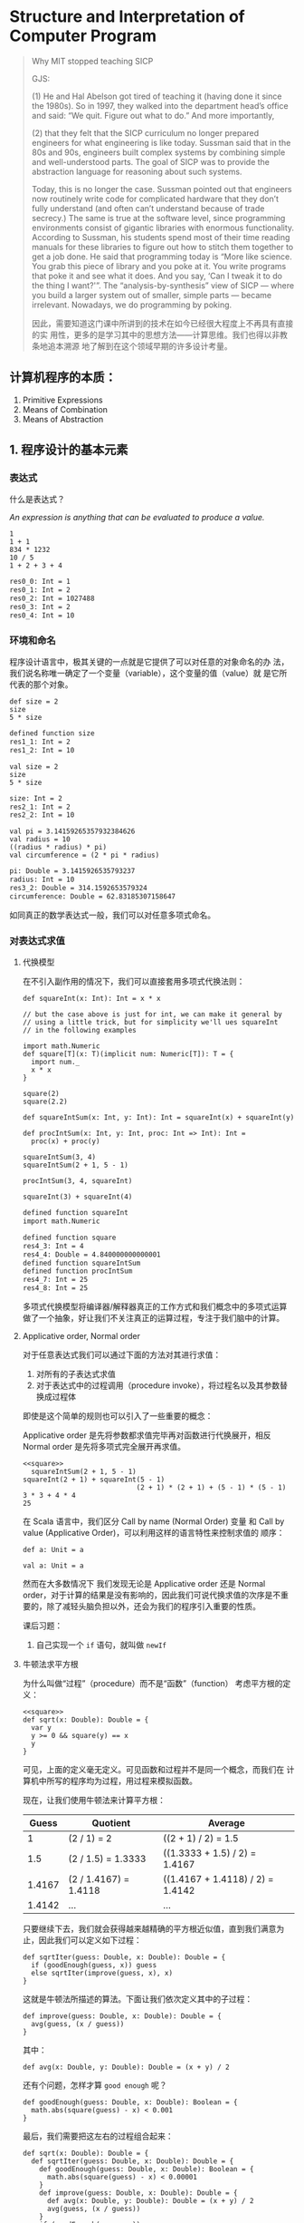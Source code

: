 #+FILETAGS: PERSONAL
* Structure and Interpretation of Computer Program
  :LOGBOOK:
  CLOCK: [2021-03-03 三 21:34]--[2021-03-03 三 22:36] =>  1:02
  CLOCK: [2021-03-03 Wed 01:43]--[2021-03-03 Wed 01:59] =>  0:16
  CLOCK: [2021-03-02 Tue 23:59]--[2021-03-03 Wed 01:42] =>  1:43
  CLOCK: [2021-03-02 Tue 22:59]--[2021-03-02 Tue 23:11] =>  0:12
  :END:

  #+begin_quote
  Why MIT stopped teaching SICP

  GJS:

  (1) He and Hal Abelson got tired of teaching it (having done it
  since the 1980s). So in 1997, they walked into the department head’s
  office and said: “We quit. Figure out what to do.” And more
  importantly,

  (2) that they felt that the SICP curriculum no longer prepared
  engineers for what engineering is like today. Sussman said that in the
  80s and 90s, engineers built complex systems by combining simple and
  well-understood parts. The goal of SICP was to provide the abstraction
  language for reasoning about such systems.

  Today, this is no longer the case. Sussman pointed out that engineers
  now routinely write code for complicated hardware that they don’t
  fully understand (and often can’t understand because of trade
  secrecy.) The same is true at the software level, since programming
  environments consist of gigantic libraries with enormous
  functionality. According to Sussman, his students spend most of their
  time reading manuals for these libraries to figure out how to stitch
  them together to get a job done. He said that programming today is
  “More like science. You grab this piece of library and you poke at it.
  You write programs that poke it and see what it does. And you say,
  ‘Can I tweak it to do the thing I want?'”. The “analysis-by-synthesis”
  view of SICP — where you build a larger system out of smaller, simple
  parts — became irrelevant. Nowadays, we do programming by poking.

  因此，需要知道这门课中所讲到的技术在如今已经很大程度上不再具有直接的实
  用性，更多的是学习其中的思想方法——计算思维。我们也得以非教条地追本溯源
  地了解到在这个领域早期的许多设计考量。
  #+end_quote

** 计算机程序的本质：
   1. Primitive Expressions
   2. Means of Combination
   3. Means of Abstraction

** 1. 程序设计的基本元素

*** 表达式

    什么是表达式？

    /An expression is anything that can be evaluated to produce a value./
    #+begin_src amm :results org
      1
      1 + 1
      834 * 1232
      10 / 5
      1 + 2 + 3 + 4
    #+end_src

    #+RESULTS:
    #+begin_src org
    res0_0: Int = 1
    res0_1: Int = 2
    res0_2: Int = 1027488
    res0_3: Int = 2
    res0_4: Int = 10
    #+end_src

*** 环境和命名
    程序设计语言中，极其关键的一点就是它提供了可以对任意的对象命名的办
    法，我们说名称唯一确定了一个变量（variable），这个变量的值（value）就
    是它所代表的那个对象。

    #+begin_src amm :results org
      def size = 2
      size
      5 * size
    #+end_src

    #+RESULTS:
    #+begin_src org
    defined function size
    res1_1: Int = 2
    res1_2: Int = 10
    #+end_src

    #+begin_src amm :results org
      val size = 2
      size
      5 * size
    #+end_src

    #+RESULTS
    #+begin_src org
    size: Int = 2
    res2_1: Int = 2
    res2_2: Int = 10
    #+end_src

    #+begin_src amm :results org
      val pi = 3.14159265357932384626
      val radius = 10
      ((radius * radius) * pi)
      val circumference = (2 * pi * radius)
    #+end_src

    #+RESULTS:
    #+begin_src org
    pi: Double = 3.1415926535793237
    radius: Int = 10
    res3_2: Double = 314.1592653579324
    circumference: Double = 62.83185307158647
    #+end_src

    如同真正的数学表达式一般，我们可以对任意多项式命名。

*** 对表达式求值

**** 代换模型

     在不引入副作用的情况下，我们可以直接套用多项式代换法则：
     #+NAME: square
     #+begin_src amm :results org
       def squareInt(x: Int): Int = x * x

       // but the case above is just for int, we can make it general by
       // using a little trick, but for simplicity we'll ues squareInt
       // in the following examples

       import math.Numeric
       def square[T](x: T)(implicit num: Numeric[T]): T = {
         import num._
         x * x
       }

       square(2)
       square(2.2)

       def squareIntSum(x: Int, y: Int): Int = squareInt(x) + squareInt(y)

       def procIntSum(x: Int, y: Int, proc: Int => Int): Int =
         proc(x) + proc(y)

       squareIntSum(3, 4)
       squareIntSum(2 + 1, 5 - 1)

       procIntSum(3, 4, squareInt)

       squareInt(3) + squareInt(4)
     #+end_src

     #+RESULTS: square
     #+begin_src org
     defined function squareInt
     import math.Numeric

     defined function square
     res4_3: Int = 4
     res4_4: Double = 4.840000000000001
     defined function squareIntSum
     defined function procIntSum
     res4_7: Int = 25
     res4_8: Int = 25
     #+end_src

     多项式代换模型将编译器/解释器真正的工作方式和我们概念中的多项式运算
     做了一个抽象，好让我们不关注真正的运算过程，专注于我们脑中的计算。

**** Applicative order, Normal order

     对于任意表达式我们可以通过下面的方法对其进行求值：

     1. 对所有的子表达式求值
     2. 对于表达式中的过程调用（procedure invoke），将过程名以及其参数替
        换成过程体

     即使是这个简单的规则也可以引入了一些重要的概念：

     Applicative order 是先将参数都求值完毕再对函数进行代换展开，相反
     Normal order 是先将多项式完全展开再求值。

     #+begin_src amm :noweb yes :results org
       <<square>>
         squareIntSum(2 + 1, 5 - 1)
       squareInt(2 + 1) + squareInt(5 - 1)
                                   (2 + 1) * (2 + 1) + (5 - 1) * (5 - 1)
       3 * 3 + 4 * 4
       25
     #+end_src

     在 Scala 语言中，我们区分 Call by name (Normal Order) 变量
     和 Call by value (Applicative Order)，可以利用这样的语言特性来控制求值的
     顺序：
     #+begin_src amm :results org
       def a: Unit = a
     #+end_src

     #+begin_src amm :results org
       val a: Unit = a
     #+end_src

     然而在大多数情况下 我们发现无论是 Applicative order 还是 Normal
     order，对于计算的结果是没有影响的，因此我们可说代换求值的次序是不重
     要的，除了减轻头脑负担以外，还会为我们的程序引入重要的性质。

     课后习题：
     1. 自己实现一个 =if= 语句，就叫做 =newIf=

**** 牛顿法求平方根

     为什么叫做“过程”（procedure）而不是“函数”（function）
     考虑平方根的定义：

     #+begin_src amm :noweb yes :results org
       <<square>>
       def sqrt(x: Double): Double = {
         var y
         y >= 0 && square(y) == x
         y
       }
     #+end_src

     可见，上面的定义毫无定义。可见函数和过程并不是同一个概念，而我们在
     计算机中所写的程序均为过程，用过程来模拟函数。

     现在，让我们使用牛顿法来计算平方根：
     |  Guess | Quotient              | Average                          |
     |--------+-----------------------+----------------------------------|
     |      1 | (2 / 1) = 2           | ((2 + 1) / 2) = 1.5              |
     |    1.5 | (2 / 1.5) = 1.3333    | ((1.3333 + 1.5) / 2) = 1.4167    |
     | 1.4167 | (2 / 1.4167) = 1.4118 | ((1.4167 + 1.4118) / 2) = 1.4142 |
     | 1.4142 | ...                   | ...                              |

     只要继续下去，我们就会获得越来越精确的平方根近似值，直到我们满意为
     止，因此我们可以定义如下过程：

     #+begin_src amm :results org
       def sqrtIter(guess: Double, x: Double): Double = {
         if (goodEnough(guess, x)) guess
         else sqrtIter(improve(guess, x), x)
       }
     #+end_src

     这就是牛顿法所描述的算法。下面让我们依次定义其中的子过程：

     #+begin_src amm :results org
       def improve(guess: Double, x: Double): Double = {
         avg(guess, (x / guess))
       }
     #+end_src

     其中：

     #+begin_src amm :results org
       def avg(x: Double, y: Double): Double = (x + y) / 2
     #+end_src

     还有个问题，怎样才算 =good enough= 呢？

     #+begin_src amm :results org
       def goodEnough(guess: Double, x: Double): Boolean = {
         math.abs(square(guess) - x) < 0.001
       }
     #+end_src

     最后，我们需要把这左右的过程组合起来：

     #+begin_src amm :results org
       def sqrt(x: Double): Double = {
         def sqrtIter(guess: Double, x: Double): Double = {
           def goodEnough(guess: Double, x: Double): Boolean = {
             math.abs(square(guess) - x) < 0.00001
           }
           def improve(guess: Double, x: Double): Double = {
             def avg(x: Double, y: Double): Double = (x + y) / 2
             avg(guess, (x / guess))
           }
           if (goodEnough(guess, x)) guess
           else sqrtIter(improve(guess, x), x)
         }
         sqrtIter(1.0, x)
       }
       sqrt(9)
       sqrt(100 + 37)
       sqrt(sqrt(2) + sqrt(3))
       square(sqrt(1000))
     #+end_src

     #+RESULTS:
     #+begin_src org
     defined function sqrt
     res6_1: Double = 3.000000001396984
     res6_2: Double = 11.704699917758145
     res6_3: Double = 1.7737712336472033
     res6_4: Double = 1000.0000000000343
     #+end_src

     课后题：
     1. 如果用之前的 =newIf= 来替换 =if= 呢？

** 2. 构建过程抽象

*** 过程和计算的形状
    了解了程序设计的基本元素之后，就如同一个刚刚了解了下棋规则的新手，我们
    依然不知道那些常用的模式和规则。

**** 线性递归与迭代
     考虑一个例子：阶乘

     #+begin_src amm :results org
       def factorial(n: Int): Int = {
         if (n == 1) 1
         else n * factorial(n - 1)
       }
     #+end_src

     利用代换模型，可以将 6 的阶乘按照上面定义的过程展开：

     #+begin_src amm :results org
       factorial(6)
       6 * factorial(5)
       6 * 5 * factorial(4)
       6 * 5 * 4 * facotial(3)
       6 * 5 * 4 * 3 * factorial(2)
       6 * 5 * 4 * 3 * 2 * factorial(1)
       6 * 5 * 4 * 3 * 2 * 1
       6 * 5 * 4 * 3 * 2
       6 * 5 * 4 * 6
       6 * 5 * 24
       6 * 120
       720
     #+end_src

     如果换一种思路呢，我们可以将 factorial(6) 看作是从 1 开始，
     1 x 2 = 2，然后再 2 x 3 = 6，每次迭代都得到一个累计值，一直乘到 6
     为止，这样的思路代码会是如下：

     #+begin_src amm :results org
       def factorial(n: Int): Int = {
         def factIter(acc: Int, cnt: Int, max: Int): Int = {
           if (cnt > max) acc
           else factIter(acc * cnt, cnt + 1, max)
         }
         factIter(1, 1, n)
       }
     #+end_src

     使用代换模型展开

     #+begin_src amm :results org
       factorial(6)
       factIter(1, 1, 6)
       factIter(1, 2, 6)
       factIter(2, 3, 6)
       factIter(6, 4, 6)
       factIter(24, 5, 6)
       factIter(120, 6, 6)
       factIter(720, 7, 6)
       720
     #+end_src

     比较一下这两者到底有什么不同？
     - 递归计算过程
     - 迭代计算过程

     #+begin_src amm :results org
       def factorial(n: Int): Int = {
         var acc = 1
         var cnt = 1
         while (cnt <= max) {
           acc *= cnt
           cnt += 1
         }
         acc
       }
     #+end_src

**** 树形递归

     考虑一个不同的例子：斐波那契数列
     #+begin_src text
       0, 1, 1, 2, 3, 5, 8, 13, 21, 34, ...
     #+end_src

     可以定义为
     #+begin_src amm :results org
       def fib(n: Int): Long = {
         if (n == 0) 0
         else if (n == 1) 1
         else fib(n - 1) + fib(n - 2)
       }
     #+end_src

     其计算过程展开会变成
     #+ATTR_ORG: :width 600
     [[./img/fib-proc.png]]

     可以看出，这是一种非常糟糕的办法，因为它会做巨量的重复计算，利用之
     前的技巧改造一下：

     #+begin_src amm :results org
       def fib(n: Int): Long = {
         def fibIter(acc: Long, cache: Long, cnt: Int): Long = {
           if (cnt == 0) acc
           else fibIter(acc + cache, acc, cnt - 1)
         }
         fibIter(0, 1, n)
       }
     #+end_src

     或者
     #+begin_src amm :results org
       def fib(n: Int): Long = {
         var acc = 0
         var cache = 1
         var cnt = n
         while (cnt != 0) {
           val tmp = acc
           acc += cache
           cache = tmp
           cnt -= 1
         }
         acc
       }
     #+end_src

     或者当我们丧心病狂到需要记录其中每一次结果的时候

     #+begin_src amm :results org
       def fib(n: Int): Long = {
         var memo: Map[Int, Long] = Map.empty
         def fibDP(n: Int): Long = {
           if (memo.contains(n)) memo(n)
           else {
             val result =
               if (n == 0) 0
               else if (n == 1) 1
               else fibDP(n - 1) + fibDP(n - 2)
             memo = memo.updated(n, result)
             result
           }
         }
         fibDP(n, Map.empty)
       }
     #+end_src

     考虑，是否有一种方式可以使得我们按照直觉写出递归程序，并由计算机分
     析总结出等价的迭代程序呢？害，这是一个美好的梦

     课后习题：
     1. 杨辉三角
     2. 换硬币
